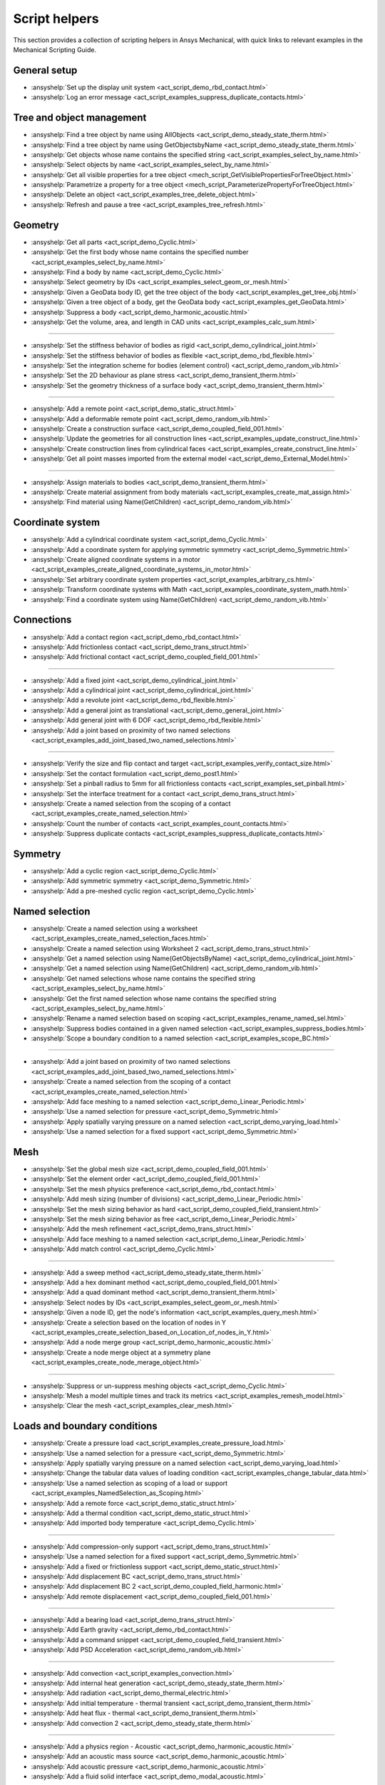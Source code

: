 .. _ref_mechanical_scripting_guide_script_helpers:

Script helpers
==============

This section provides a collection of scripting helpers in Ansys Mechanical, with quick links to relevant examples in the Mechanical Scripting Guide.


General setup
-------------

- :ansyshelp:`Set up the display unit system <act_script_demo_rbd_contact.html>`
- :ansyshelp:`Log an error message <act_script_examples_suppress_duplicate_contacts.html>`

Tree and object management
--------------------------

- :ansyshelp:`Find a tree object by name using AllObjects <act_script_demo_steady_state_therm.html>`
- :ansyshelp:`Find a tree object by name using GetObjectsbyName <act_script_demo_steady_state_therm.html>`
- :ansyshelp:`Get objects whose name contains the specified string <act_script_examples_select_by_name.html>`
- :ansyshelp:`Select objects by name <act_script_examples_select_by_name.html>`
- :ansyshelp:`Get all visible properties for a tree object <mech_script_GetVisiblePropertiesForTreeObject.html>`
- :ansyshelp:`Parametrize a property for a tree object <mech_script_ParameterizePropertyForTreeObject.html>`
- :ansyshelp:`Delete an object <act_script_examples_tree_delete_object.html>`
- :ansyshelp:`Refresh and pause a tree <act_script_examples_tree_refresh.html>`

Geometry
--------

- :ansyshelp:`Get all parts <act_script_demo_Cyclic.html>`
- :ansyshelp:`Get the first body whose name contains the specified number <act_script_examples_select_by_name.html>`
- :ansyshelp:`Find a body by name <act_script_demo_Cyclic.html>`
- :ansyshelp:`Select geometry by IDs <act_script_examples_select_geom_or_mesh.html>`
- :ansyshelp:`Given a GeoData body ID, get the tree object of the body <act_script_examples_get_tree_obj.html>`
- :ansyshelp:`Given a tree object of a body, get the GeoData body <act_script_examples_get_GeoData.html>`
- :ansyshelp:`Suppress a body <act_script_demo_harmonic_acoustic.html>`
- :ansyshelp:`Get the volume, area, and length in CAD units <act_script_examples_calc_sum.html>`

--------------------------

- :ansyshelp:`Set the stiffness behavior of bodies as rigid <act_script_demo_cylindrical_joint.html>`
- :ansyshelp:`Set the stiffness behavior of bodies as flexible <act_script_demo_rbd_flexible.html>`
- :ansyshelp:`Set the integration scheme for bodies (element control) <act_script_demo_random_vib.html>`
- :ansyshelp:`Set the 2D behaviour as plane stress <act_script_demo_transient_therm.html>`
- :ansyshelp:`Set the geometry thickness of a surface body <act_script_demo_transient_therm.html>`

------------------------

- :ansyshelp:`Add a remote point <act_script_demo_static_struct.html>`
- :ansyshelp:`Add a deformable remote point <act_script_demo_random_vib.html>`
- :ansyshelp:`Create a construction surface <act_script_demo_coupled_field_001.html>`
- :ansyshelp:`Update the geometries for all construction lines <act_script_examples_update_construct_line.html>`
- :ansyshelp:`Create construction lines from cylindrical faces <act_script_examples_create_construct_line.html>`
- :ansyshelp:`Get all point masses imported from the external model <act_script_demo_External_Model.html>`

------------------------

- :ansyshelp:`Assign materials to bodies <act_script_demo_transient_therm.html>`
- :ansyshelp:`Create material assignment from body materials <act_script_examples_create_mat_assign.html>`
- :ansyshelp:`Find material using Name(GetChildren) <act_script_demo_random_vib.html>`


Coordinate system
-----------------

- :ansyshelp:`Add a cylindrical coordinate system <act_script_demo_Cyclic.html>`
- :ansyshelp:`Add a coordinate system for applying symmetric symmetry <act_script_demo_Symmetric.html>`
- :ansyshelp:`Create aligned coordinate systems in a motor <act_script_examples_create_aligned_coordinate_systems_in_motor.html>`
- :ansyshelp:`Set arbitrary coordinate system properties <act_script_examples_arbitrary_cs.html>`
- :ansyshelp:`Transform coordinate systems with Math <act_script_examples_coordinate_system_math.html>`
- :ansyshelp:`Find a coordinate system using Name(GetChildren) <act_script_demo_random_vib.html>`

Connections
-----------

- :ansyshelp:`Add a contact region <act_script_demo_rbd_contact.html>`
- :ansyshelp:`Add frictionless contact <act_script_demo_trans_struct.html>`
- :ansyshelp:`Add frictional contact <act_script_demo_coupled_field_001.html>`

------------------------

- :ansyshelp:`Add a fixed joint <act_script_demo_cylindrical_joint.html>`
- :ansyshelp:`Add a cylindrical joint <act_script_demo_cylindrical_joint.html>`
- :ansyshelp:`Add a revolute joint <act_script_demo_rbd_flexible.html>`
- :ansyshelp:`Add a general joint as translational <act_script_demo_general_joint.html>`
- :ansyshelp:`Add general joint with 6 DOF <act_script_demo_rbd_flexible.html>`
- :ansyshelp:`Add a joint based on proximity of two named selections <act_script_examples_add_joint_based_two_named_selections.html>`

------------------------

- :ansyshelp:`Verify the size and flip contact and target <act_script_examples_verify_contact_size.html>`
- :ansyshelp:`Set the contact formulation <act_script_demo_post1.html>`
- :ansyshelp:`Set a pinball radius to 5mm for all frictionless contacts <act_script_examples_set_pinball.html>`
- :ansyshelp:`Set the interface treatment for a contact <act_script_demo_trans_struct.html>`
- :ansyshelp:`Create a named selection from the scoping of a contact <act_script_examples_create_named_selection.html>`
- :ansyshelp:`Count the number of contacts <act_script_examples_count_contacts.html>`
- :ansyshelp:`Suppress duplicate contacts <act_script_examples_suppress_duplicate_contacts.html>`

Symmetry
--------

- :ansyshelp:`Add a cyclic region <act_script_demo_Cyclic.html>`
- :ansyshelp:`Add symmetric symmetry <act_script_demo_Symmetric.html>`
- :ansyshelp:`Add a pre-meshed cyclic region <act_script_demo_Cyclic.html>`

Named selection
---------------

- :ansyshelp:`Create a named selection using a worksheet <act_script_examples_create_named_selection_faces.html>`
- :ansyshelp:`Create a named selection using Worksheet 2 <act_script_demo_trans_struct.html>`
- :ansyshelp:`Get a named selection using Name(GetObjectsByName) <act_script_demo_cylindrical_joint.html>`
- :ansyshelp:`Get a named selection using Name(GetChildren) <act_script_demo_random_vib.html>`
- :ansyshelp:`Get named selections whose name contains the specified string <act_script_examples_select_by_name.html>`
- :ansyshelp:`Get the first named selection whose name contains the specified string <act_script_examples_select_by_name.html>`
- :ansyshelp:`Rename a named selection based on scoping <act_script_examples_rename_named_sel.html>`
- :ansyshelp:`Suppress bodies contained in a given named selection <act_script_examples_suppress_bodies.html>`
- :ansyshelp:`Scope a boundary condition to a named selection <act_script_examples_scope_BC.html>`

------------------------

- :ansyshelp:`Add a joint based on proximity of two named selections <act_script_examples_add_joint_based_two_named_selections.html>`
- :ansyshelp:`Create a named selection from the scoping of a contact <act_script_examples_create_named_selection.html>`
- :ansyshelp:`Add face meshing to a named selection <act_script_demo_Linear_Periodic.html>`
- :ansyshelp:`Use a named selection for pressure <act_script_demo_Symmetric.html>`
- :ansyshelp:`Apply spatially varying pressure on a named selection <act_script_demo_varying_load.html>`
- :ansyshelp:`Use a named selection for a fixed support <act_script_demo_Symmetric.html>`

Mesh
----

- :ansyshelp:`Set the global mesh size <act_script_demo_coupled_field_001.html>`
- :ansyshelp:`Set the element order <act_script_demo_coupled_field_001.html>`
- :ansyshelp:`Set the mesh physics preference <act_script_demo_rbd_contact.html>`
- :ansyshelp:`Add mesh sizing (number of divisions) <act_script_demo_Linear_Periodic.html>`
- :ansyshelp:`Set the mesh sizing behavior as hard <act_script_demo_coupled_field_transient.html>`
- :ansyshelp:`Set the mesh sizing behavior as free <act_script_demo_Linear_Periodic.html>`
- :ansyshelp:`Add the mesh refinement <act_script_demo_trans_struct.html>`
- :ansyshelp:`Add face meshing to a named selection <act_script_demo_Linear_Periodic.html>`
- :ansyshelp:`Add match control <act_script_demo_Cyclic.html>`

------------------------

- :ansyshelp:`Add a sweep method <act_script_demo_steady_state_therm.html>`
- :ansyshelp:`Add a hex dominant method <act_script_demo_coupled_field_001.html>`
- :ansyshelp:`Add a quad dominant method <act_script_demo_transient_therm.html>`
- :ansyshelp:`Select nodes by IDs <act_script_examples_select_geom_or_mesh.html>`
- :ansyshelp:`Given a node ID, get the node's information <act_script_examples_query_mesh.html>`
- :ansyshelp:`Create a selection based on the location of nodes in Y <act_script_examples_create_selection_based_on_Location_of_nodes_in_Y.html>`
- :ansyshelp:`Add a node merge group <act_script_demo_harmonic_acoustic.html>`
- :ansyshelp:`Create a node merge object at a symmetry plane <act_script_examples_create_node_merage_object.html>`

------------------------

- :ansyshelp:`Suppress or un-suppress meshing objects <act_script_demo_Cyclic.html>`
- :ansyshelp:`Mesh a model multiple times and track its metrics <act_script_examples_remesh_model.html>`
- :ansyshelp:`Clear the mesh <act_script_examples_clear_mesh.html>`

Loads and boundary conditions
-----------------------------

- :ansyshelp:`Create a pressure load <act_script_examples_create_pressure_load.html>`
- :ansyshelp:`Use a named selection for a pressure <act_script_demo_Symmetric.html>`
- :ansyshelp:`Apply spatially varying pressure on a named selection <act_script_demo_varying_load.html>`
- :ansyshelp:`Change the tabular data values of loading condition <act_script_examples_change_tabular_data.html>`
- :ansyshelp:`Use a named selection as scoping of a load or support <act_script_examples_NamedSelection_as_Scoping.html>`
- :ansyshelp:`Add a remote force <act_script_demo_static_struct.html>`
- :ansyshelp:`Add a thermal condition <act_script_demo_static_struct.html>`
- :ansyshelp:`Add imported body temperature <act_script_demo_Cyclic.html>`

------------------------

- :ansyshelp:`Add compression-only support <act_script_demo_trans_struct.html>`
- :ansyshelp:`Use a named selection for a fixed support <act_script_demo_Symmetric.html>`
- :ansyshelp:`Add a fixed or frictionless support <act_script_demo_static_struct.html>`
- :ansyshelp:`Add displacement BC <act_script_demo_trans_struct.html>`
- :ansyshelp:`Add displacement BC 2 <act_script_demo_coupled_field_harmonic.html>`
- :ansyshelp:`Add remote displacement <act_script_demo_coupled_field_001.html>`

------------------------

- :ansyshelp:`Add a bearing load <act_script_demo_trans_struct.html>`
- :ansyshelp:`Add Earth gravity <act_script_demo_rbd_contact.html>`
- :ansyshelp:`Add a command snippet <act_script_demo_coupled_field_transient.html>`
- :ansyshelp:`Add PSD Acceleration  <act_script_demo_random_vib.html>`

------------------------

- :ansyshelp:`Add convection <act_script_examples_convection.html>`
- :ansyshelp:`Add internal heat generation <act_script_demo_steady_state_therm.html>`
- :ansyshelp:`Add radiation <act_script_demo_thermal_electric.html>`
- :ansyshelp:`Add initial temperature - thermal transient <act_script_demo_transient_therm.html>`
- :ansyshelp:`Add heat flux - thermal <act_script_demo_transient_therm.html>`
- :ansyshelp:`Add convection 2 <act_script_demo_steady_state_therm.html>`

------------------------

- :ansyshelp:`Add a physics region - Acoustic <act_script_demo_harmonic_acoustic.html>`
- :ansyshelp:`Add an acoustic mass source <act_script_demo_harmonic_acoustic.html>`
- :ansyshelp:`Add acoustic pressure <act_script_demo_harmonic_acoustic.html>`
- :ansyshelp:`Add a fluid solid interface <act_script_demo_modal_acoustic.html>`

------------------------

- :ansyshelp:`Add a coupled field static physics region <act_script_demo_coupled_field_001.html>`
- :ansyshelp:`Add an electric voltage <act_script_demo_electric.html>`
- :ansyshelp:`Add an electric current <act_script_demo_electric.html>`
- :ansyshelp:`Add an electric thermal condition <act_script_demo_electric.html>`
- :ansyshelp:`Add voltage coupling <act_script_demo_coupled_field_harmonic.html>`
- :ansyshelp:`Add voltage ground <act_script_demo_coupled_field_harmonic.html>`
- :ansyshelp:`Add voltage <act_script_demo_coupled_field_harmonic.html>`
- :ansyshelp:`Add plastic heating <act_script_demo_coupled_field_transient.html>`

Solution setup
--------------

- :ansyshelp:`Set transient analysis settings containing multiple steps <act_script_demo_trans_struct.html>`
- :ansyshelp:`Set modal analysis settings <act_script_demo_coupled_field_modal.html>`
- :ansyshelp:`Set random vibration analysis settings <act_script_demo_random_vib.html>`
- :ansyshelp:`Set modal acoustic analysis settings <act_script_demo_modal_acoustic.html>`
- :ansyshelp:`Set harmonic acoustic analysis settings <act_script_demo_harmonic_acoustic.html>`
- :ansyshelp:`Set transient thermal analysis settings <act_script_demo_transient_therm.html>`
- :ansyshelp:`Set steady state thermal analysis settings <act_script_demo_steady_state_therm.html>`
- :ansyshelp:`Set RBD analysis settings <act_script_demo_rbd_flexible.html>`
- :ansyshelp:`Set electric analysis settings <act_script_demo_electric.html>`

------------------------

- :ansyshelp:`Set the harmonic range maximum and solution intervals <act_script_demo_coupled_field_harmonic.html>`
- :ansyshelp:`Set the modal max modes to find and search the range <act_script_demo_coupled_field_modal.html>`

------------------------

- :ansyshelp:`Set convergence settings <act_script_demo_coupled_field_transient.html>`
- :ansyshelp:`Set sub-steps <act_script_demo_steady_state_therm.html>`
- :ansyshelp:`Set the step end time <act_script_demo_Cyclic.html>`
- :ansyshelp:`Set automatic time stepping <act_script_demo_cylindrical_joint.html>`
- :ansyshelp:`Set the solver type <act_script_demo_coupled_field_modal.html>`
- :ansyshelp:`Perform a solution while specifying the solution handler and the number of cores <act_script_examples_solve_track_core.html>`
- :ansyshelp:`Solve <act_script_demo_static_struct.html>`

Result postprocessing
---------------------

- :ansyshelp:`Add directional deformation <act_script_demo_general_joint.html>`
- :ansyshelp:`Add directional deformation (scope to named selection) <act_script_demo_static_struct.html>`
- :ansyshelp:`Get the maximum or minimum value of a result <act_script_demo_static_struct.html>`
- :ansyshelp:`Add equivalent stress <act_script_demo_trans_struct.html>`
- :ansyshelp:`Add normal stress <act_script_demo_coupled_field_001.html>`
- :ansyshelp:`Add thermal strain <act_script_demo_coupled_field_001.html>`
- :ansyshelp:`Add middle principal elastic strain <act_script_demo_rbd_flexible.html>`
- :ansyshelp:`Add equivalent plastic strain <act_script_demo_coupled_field_transient.html>`
- :ansyshelp:`Add normal elastic strain <act_script_demo_random_vib.html>`
- :ansyshelp:`Add a stress tool <act_script_demo_trans_struct.html>`
- :ansyshelp:`Add a user-defined result <act_script_demo_post2.html>`

------------------------

- :ansyshelp:`Add a contact force reaction <act_script_demo_rbd_contact.html>`
- :ansyshelp:`Add a force reaction probe scoped to BC <act_script_demo_static_struct.html>`
- :ansyshelp:`Evaluate spring reaction forces <act_script_examples_evaluate_spring_reaction_forces.html>`
- :ansyshelp:`Add a force reaction probe scoped to BC 2 <act_script_demo_Linear_Periodic.html>`
- :ansyshelp:`Add a joint probe <act_script_demo_general_joint.html>`
- :ansyshelp:`Get a joint probe's relative deformation, velocity, acceleration, rotation, angular velocity, and angular acceleration <act_script_demo_cylindrical_joint.html>`
- :ansyshelp:`Get the movement and force of a joint probe <act_script_demo_cylindrical_joint.html>`
- :ansyshelp:`Add an energy probe (RBD) <act_script_demo_rbd_contact.html>`

------------------------

- :ansyshelp:`Get modal natural frequencies <act_script_demo_random_vib.html>`
- :ansyshelp:`Add the deformation frequency response <act_script_demo_coupled_field_harmonic.html>`
- :ansyshelp:`Add the voltage frequency response <act_script_demo_coupled_field_harmonic.html>`
- :ansyshelp:`Add the charge reaction frequency response <act_script_demo_coupled_field_harmonic.html>`
- :ansyshelp:`Add the impedance frequency response <act_script_demo_coupled_field_harmonic.html>`
- :ansyshelp:`Get the maximum value from a frequency response <act_script_demo_coupled_field_harmonic.html>`
- :ansyshelp:`Add PSD results - Directional Deformation, Velocity, Acceleration <act_script_demo_random_vib.html>`
- :ansyshelp:`Add response PSD <act_script_demo_random_vib.html>`
- :ansyshelp:`Add response PSD tool <act_script_demo_random_vib.html>`

------------------------

- :ansyshelp:`Add a radiation probe <act_script_demo_thermal_electric.html>`
- :ansyshelp:`Add a temperature result <act_script_demo_steady_state_therm.html>`
- :ansyshelp:`Add a total heat flux result <act_script_demo_steady_state_therm.html>`
- :ansyshelp:`Add a convection BC reaction probe <act_script_demo_steady_state_therm.html>`

------------------------

- :ansyshelp:`Add an acoustic pressure result <act_script_demo_harmonic_acoustic.html>`
- :ansyshelp:`Add an acoustic SPL result <act_script_demo_harmonic_acoustic.html>`
- :ansyshelp:`Add an acoustic far field SPL result <act_script_demo_harmonic_acoustic.html>`
- :ansyshelp:`Add an acoustic far field weighted SPL result <act_script_demo_harmonic_acoustic.html>`

------------------------

- :ansyshelp:`Add an electric directional e-field intensity <act_script_demo_electric.html>`
- :ansyshelp:`Add an electric directional current density <act_script_demo_electric.html>`
- :ansyshelp:`Add an electric directional EMAG reaction force <act_script_demo_electric.html>`
- :ansyshelp:`Add an electric voltage result <act_script_demo_electric.html>`
- :ansyshelp:`Add electric joule heat <act_script_demo_electric.html>`

------------------------

- :ansyshelp:`Clear generated data <act_script_demo_post1.html>`
- :ansyshelp:`Evaluate all results <act_script_demo_post2.html>`
- :ansyshelp:`Duplicate a harmonic result object <act_script_examples_duplicate_result_object.html>`
- :ansyshelp:`Scan results, suppress results with invalid display times, and evaluate the results <act_script_examples_scan_results.html>`
- :ansyshelp:`Rename results based on definition <act_script_demo_post2.html>`
- :ansyshelp:`Modify display options for inserted results <act_script_demo_post2.html>`
- :ansyshelp:`Modify display options for user-defined results <act_script_demo_post2.html>`
- :ansyshelp:`Add a figure <act_script_demo_post2.html>`
- :ansyshelp:`Work with solution combinations <act_script_examples_solution_combinations.html>`
- :ansyshelp:`Retrieve stress results <act_script_examples_retreive_stress_resutls.html>`
- :ansyshelp:`Tag and group result objects based on scoping and load steps <act_script_examples_result_objecdts_tag_and_group.html>`
- :ansyshelp:`Use an existing graphics selection on a result object <act_script_examples_use_graphics_selection.html>`
- :ansyshelp:`Rescope a solved result based on the active node or element selection <act_script_examples_rescope.html>`
- :ansyshelp:`Create probe principal stresses from a node selection <act_script_examples_probe_principal.html>`
- :ansyshelp:`Find hot spots <act_script_examples_hot_spot.html>`
- :ansyshelp:`Work with line charts <act_script_examples_line_chart.html>`
- :ansyshelp:`Access contour results for an evaluated result <act_script_examples_access_contour_results_for_evaluated_result.html>`
- :ansyshelp:`Access contour results at individual nodes or elements <act_script_examples_access_contour_results_at_indiv_nodes_elements.html>`

Export and visualization
------------------------

- :ansyshelp:`Set graphics settings <act_script_demo_post1.html>`
- :ansyshelp:`Set the legend direction, ruler, and triad <act_script_demo_post1.html>`
- :ansyshelp:`Change legend bands <act_script_demo_post1.html>`
- :ansyshelp:`Add a section plane <act_script_demo_post1.html>`
- :ansyshelp:`Set the view orientation <act_script_demo_post1.html>`
- :ansyshelp:`Modify export settings <act_script_examples_modfiy_export_settings.html>`

------------------------

- :ansyshelp:`Export figures <act_script_examples_export_figures.html>`
- :ansyshelp:`Export result images to files <act_script_examples_export_result_images.html>`

------------------------

- :ansyshelp:`Search for a keyword and export <act_script_examples_seach_keyword.html>`
- :ansyshelp:`Export all result animations <act_script_examples_export_result_animations.html>`
- :ansyshelp:`Export a result object to an STL file <act_script_examples_export_result_object.html>`
- :ansyshelp:`Write contour results to a text file <act_script_examples_write_contour_results_onto_file.html>`
